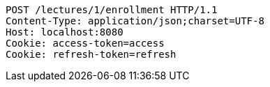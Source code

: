 [source,http,options="nowrap"]
----
POST /lectures/1/enrollment HTTP/1.1
Content-Type: application/json;charset=UTF-8
Host: localhost:8080
Cookie: access-token=access
Cookie: refresh-token=refresh

----